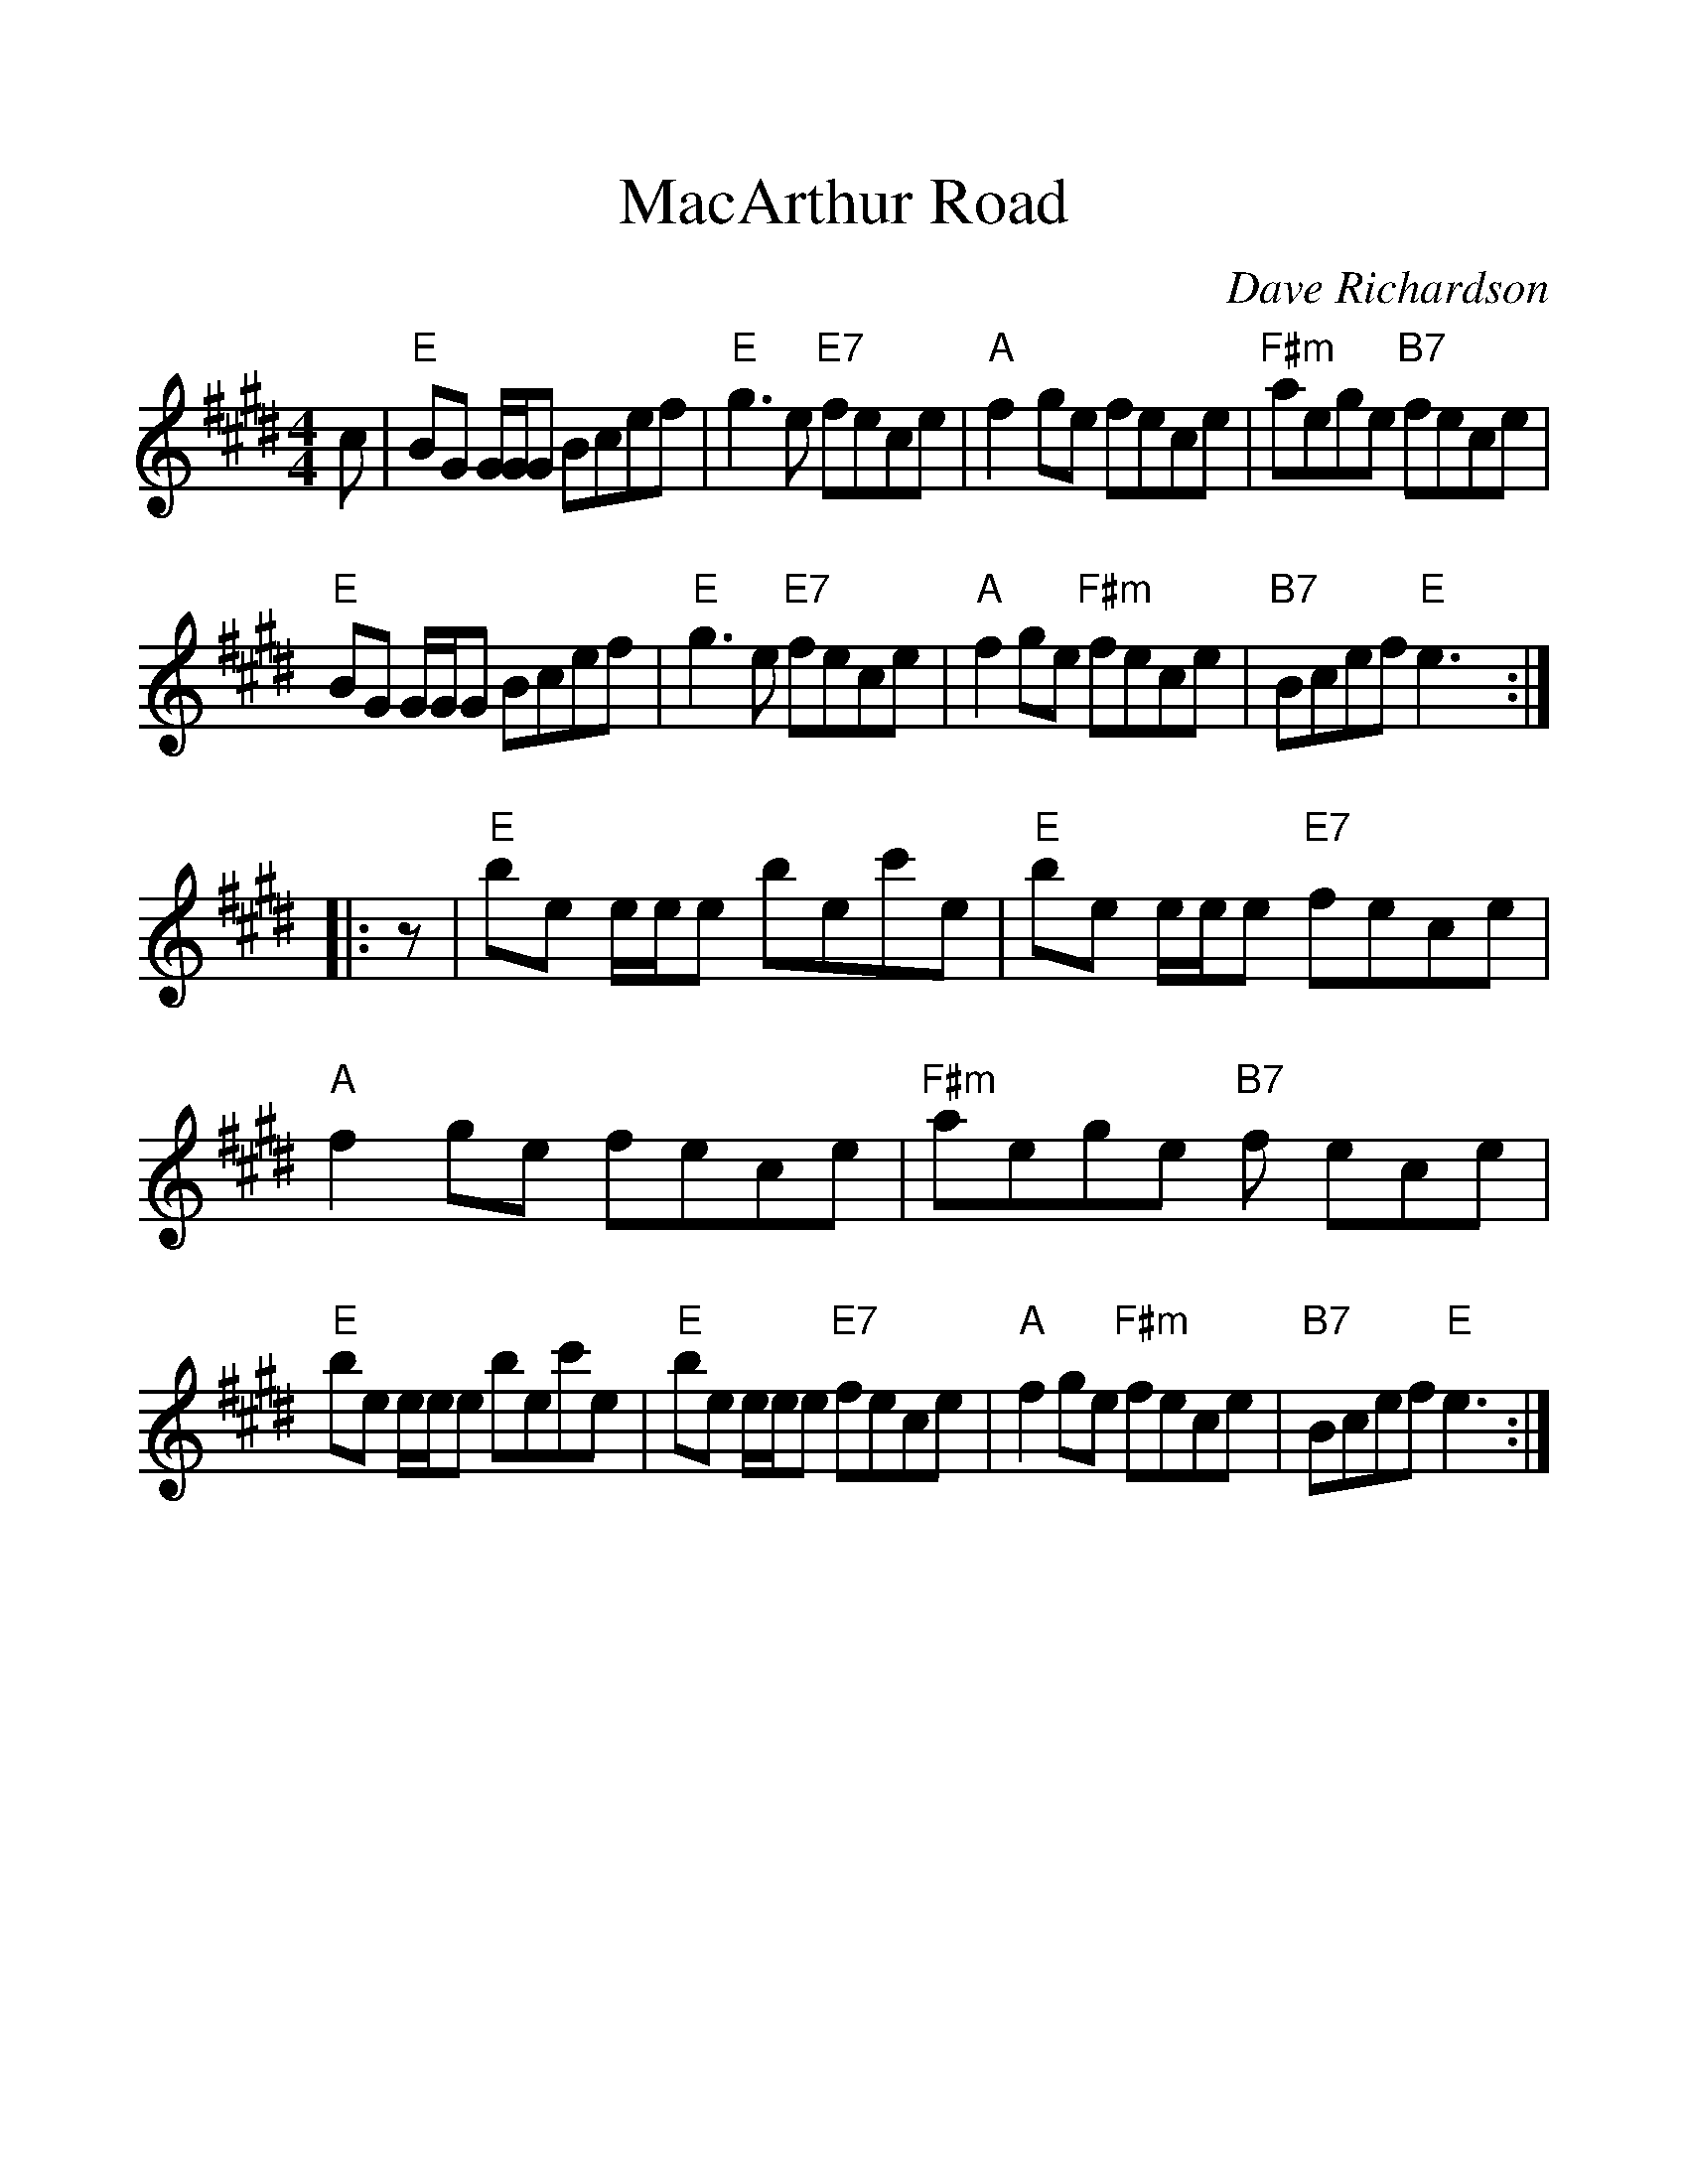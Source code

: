 %%scale 1.2
X: 1
T:MacArthur Road
M:4/4
L:1/8
C:Dave Richardson
R:Reel
F:http://www.betsyhooper.com/sitebuildercontent/sitebuilderfiles/Scot4	 2006-12-21 20:46:52 UT
K:E
c|"E"BG G/G/G Bcef|"E"g3 e"E7" fece|"A"f2 ge fece|"F#m"aege "B7"fece|!
"E"BG G/G/G Bcef|"E"g3 e"E7" fece|"A"f2 ge "F#m"fece|"B7"Bcef "E"e3:|!
|:z|"E"be e/e/e bec'e|"E"be e/e/e "E7"fece|"A"f2 ge fece|"F#m"aege "B7"f
ece|!
"E"be e/e/e bec'e|"E"be e/e/e "E7"fece|"A"f2 ge "F#m"fece|"B7"Bcef "E"e3
:|

